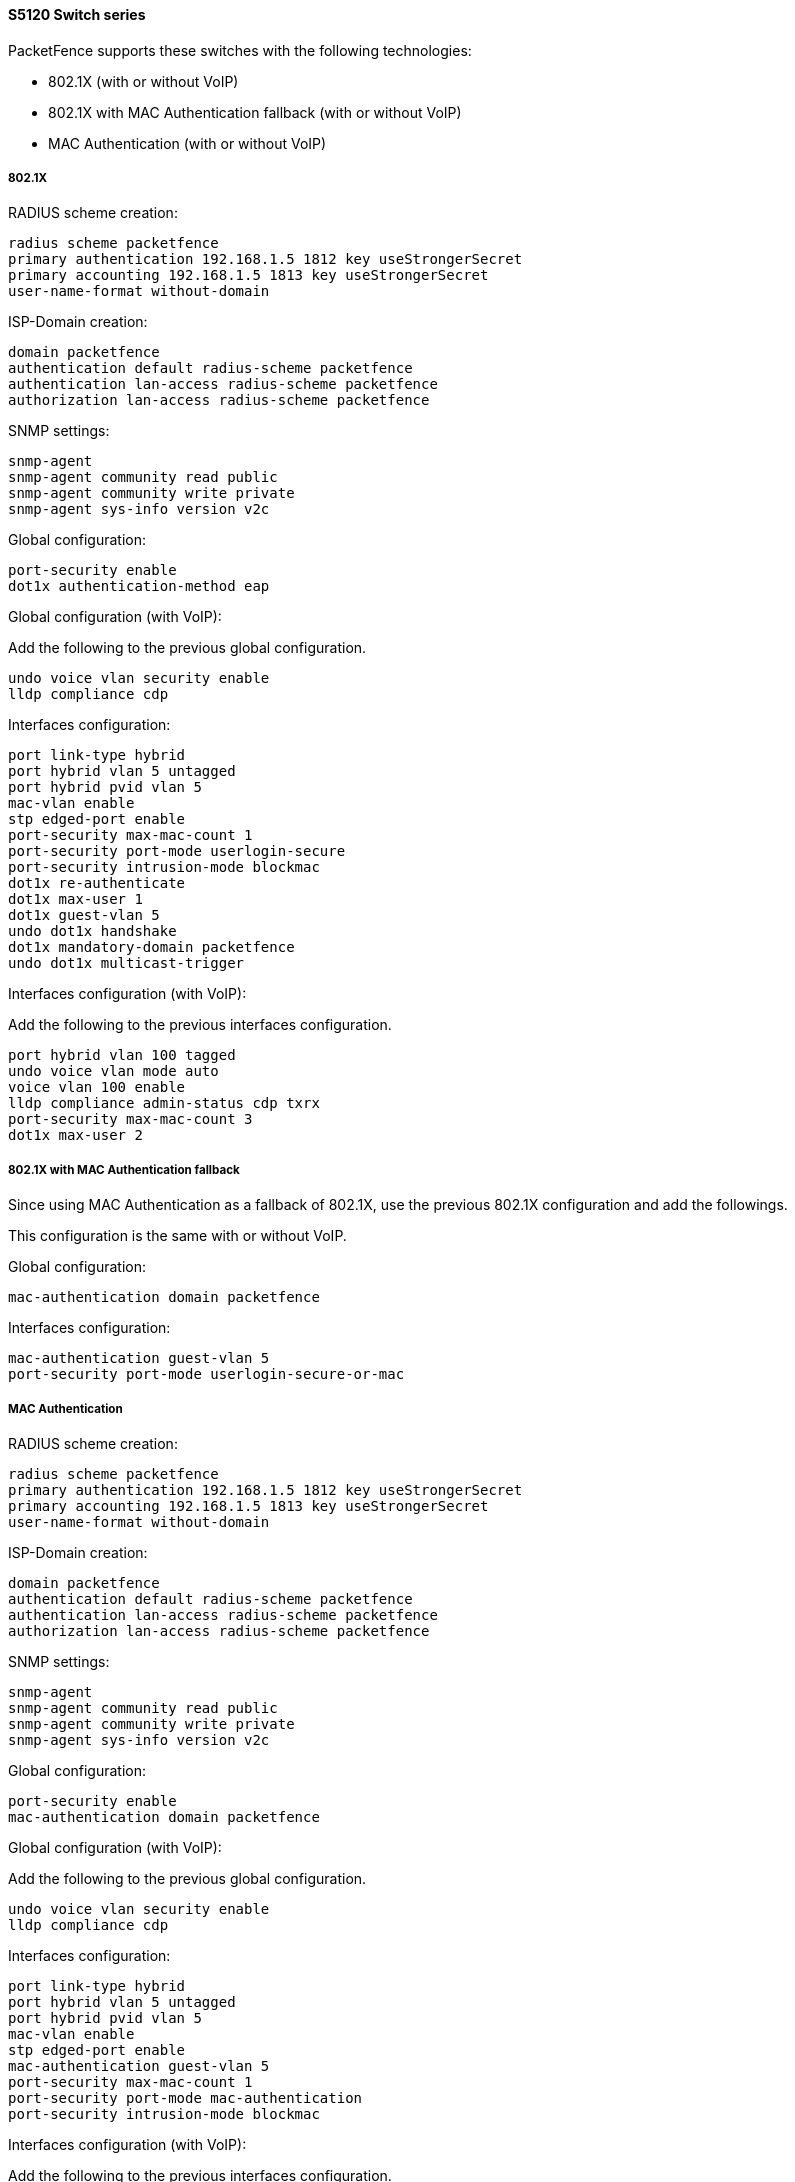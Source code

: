 // to display images directly on GitHub
ifdef::env-github[]
:encoding: UTF-8
:lang: en
:doctype: book
:toc: left
:imagesdir: ../../images
endif::[]

////

    This file is part of the PacketFence project.

    See PacketFence_Network_Devices_Configuration_Guide-docinfo.xml for 
    authors, copyright and license information.

////


//=== H3C

==== S5120 Switch series

PacketFence supports these switches with the following technologies:

* 802.1X (with or without VoIP)
* 802.1X with MAC Authentication fallback (with or without VoIP)
* MAC Authentication (with or without VoIP)

===== 802.1X

RADIUS scheme creation:

  radius scheme packetfence
  primary authentication 192.168.1.5 1812 key useStrongerSecret
  primary accounting 192.168.1.5 1813 key useStrongerSecret
  user-name-format without-domain

ISP-Domain creation:

  domain packetfence
  authentication default radius-scheme packetfence
  authentication lan-access radius-scheme packetfence
  authorization lan-access radius-scheme packetfence

SNMP settings:

  snmp-agent
  snmp-agent community read public
  snmp-agent community write private
  snmp-agent sys-info version v2c

Global configuration:

  port-security enable
  dot1x authentication-method eap

Global configuration (with VoIP):

Add the following to the previous global configuration.

  undo voice vlan security enable
  lldp compliance cdp

Interfaces configuration:

  port link-type hybrid
  port hybrid vlan 5 untagged
  port hybrid pvid vlan 5
  mac-vlan enable
  stp edged-port enable
  port-security max-mac-count 1
  port-security port-mode userlogin-secure
  port-security intrusion-mode blockmac
  dot1x re-authenticate
  dot1x max-user 1
  dot1x guest-vlan 5
  undo dot1x handshake
  dot1x mandatory-domain packetfence
  undo dot1x multicast-trigger

Interfaces configuration (with VoIP):

Add the following to the previous interfaces configuration.

  port hybrid vlan 100 tagged
  undo voice vlan mode auto
  voice vlan 100 enable
  lldp compliance admin-status cdp txrx
  port-security max-mac-count 3
  dot1x max-user 2

===== 802.1X with MAC Authentication fallback

Since using MAC Authentication as a fallback of 802.1X, use the previous 802.1X configuration and add the followings.

This configuration is the same with or without VoIP.

Global configuration:

  mac-authentication domain packetfence

Interfaces configuration:

  mac-authentication guest-vlan 5
  port-security port-mode userlogin-secure-or-mac

===== MAC Authentication

RADIUS scheme creation:

  radius scheme packetfence
  primary authentication 192.168.1.5 1812 key useStrongerSecret
  primary accounting 192.168.1.5 1813 key useStrongerSecret
  user-name-format without-domain

ISP-Domain creation:

  domain packetfence
  authentication default radius-scheme packetfence
  authentication lan-access radius-scheme packetfence
  authorization lan-access radius-scheme packetfence

SNMP settings:

  snmp-agent
  snmp-agent community read public
  snmp-agent community write private
  snmp-agent sys-info version v2c

Global configuration:

  port-security enable
  mac-authentication domain packetfence

Global configuration (with VoIP):

Add the following to the previous global configuration.

  undo voice vlan security enable
  lldp compliance cdp

Interfaces configuration:

  port link-type hybrid
  port hybrid vlan 5 untagged
  port hybrid pvid vlan 5
  mac-vlan enable
  stp edged-port enable
  mac-authentication guest-vlan 5
  port-security max-mac-count 1
  port-security port-mode mac-authentication
  port-security intrusion-mode blockmac

Interfaces configuration (with VoIP):

Add the following to the previous interfaces configuration.

  port hybrid vlan 100 tagged
  undo voice vlan mode auto
  voice vlan 100 enable
  lldp compliance admin-status cdp txrx
  port-security max-mac-count 3
